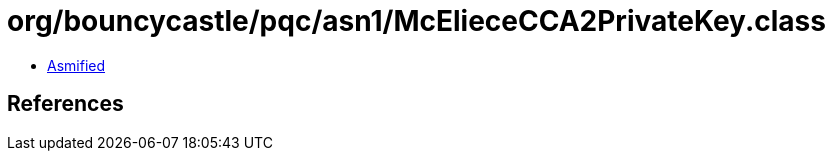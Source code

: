 = org/bouncycastle/pqc/asn1/McElieceCCA2PrivateKey.class

 - link:McElieceCCA2PrivateKey-asmified.java[Asmified]

== References

